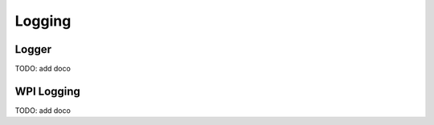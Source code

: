 
========
Logging
========

Logger
===========

TODO: add doco

WPI Logging
===========

TODO: add doco
